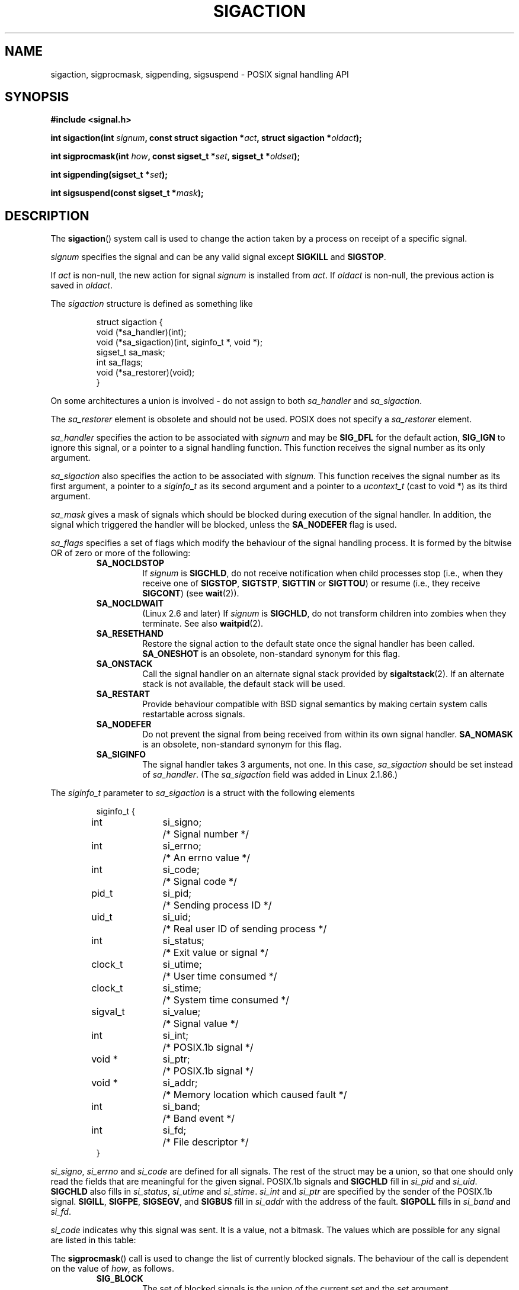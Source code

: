 '\" t
.\" Copyright (c) 1994,1995 Mike Battersby <mib@deakin.edu.au>
.\" based on work by faith@cs.unc.edu
.\"
.\" Permission is granted to make and distribute verbatim copies of this
.\" manual provided the copyright notice and this permission notice are
.\" preserved on all copies.
.\"
.\" Permission is granted to copy and distribute modified versions of this
.\" manual under the conditions for verbatim copying, provided that the
.\" entire resulting derived work is distributed under the terms of a
.\" permission notice identical to this one.
.\" 
.\" Since the Linux kernel and libraries are constantly changing, this
.\" manual page may be incorrect or out-of-date.  The author(s) assume no
.\" responsibility for errors or omissions, or for damages resulting from
.\" the use of the information contained herein.  The author(s) may not
.\" have taken the same level of care in the production of this manual,
.\" which is licensed free of charge, as they might when working
.\" professionally.
.\" 
.\" Formatted or processed versions of this manual, if unaccompanied by
.\" the source, must acknowledge the copyright and authors of this work.
.\"
.\" Modified, aeb, 960424
.\" Modified Fri Jan 31 17:31:20 1997 by Eric S. Raymond <esr@thyrsus.com>
.\" Modified Thu Nov 26 02:12:45 1998 by aeb - add SIGCHLD stuff.
.\" Modified Sat May  8 17:40:19 1999 by Matthew Wilcox
.\"	add POSIX.1b signals
.\" Modified Sat Dec 29 01:44:52 2001 by Evan Jones <ejones@uwaterloo.ca>
.\"	SA_ONSTACK
.\" Modified 2004-11-11 by Michael Kerrisk <mtk-manpages@gmx.net>
.\"	Added mention of SIGCONT under SA_NOCLDSTOP
.\"	Added SA_NOCLDWAIT
.\" Modified 2004-11-17 by Michael Kerrisk <mtk-manpages@gmx.net>
.\"	Updated discussion for POSIX.1-2001 and SIGCHLD and sa_flags.
.\"	Formatting fixes
.\" 2004-12-09, mtk, added SI_TKILL + other minor changes
.\"
.TH SIGACTION 2 2004-11-11 "Linux 2.6.9" "Linux Programmer's Manual"
.SH NAME
sigaction, sigprocmask, sigpending, sigsuspend \-
POSIX signal handling API
.SH SYNOPSIS
.B #include <signal.h>
.sp 2
.BI "int sigaction(int " signum ", const struct sigaction *" act ,
.BI "struct sigaction *" oldact );
.sp
.BI "int sigprocmask(int " how ", const sigset_t *" set ,
.BI "sigset_t *" oldset );
.sp
.BI "int sigpending(sigset_t *" set );
.sp
.BI "int sigsuspend(const sigset_t *" mask );
.SH DESCRIPTION
The
.BR sigaction ()
system call is used to change the action taken by a process on
receipt of a specific signal.
.PP
.I signum
specifies the signal and can be any valid signal except
.B SIGKILL
and
.BR SIGSTOP .
.PP
If
.I act
is non\-null, the new action for signal
.I signum
is installed from
.IR act .
If
.I oldact
is non\-null, the previous action is saved in
.IR oldact .
.PP
The
.I sigaction
structure is defined as something like
.sp
.RS
.nf
struct sigaction {
    void (*sa_handler)(int);
    void (*sa_sigaction)(int, siginfo_t *, void *);
    sigset_t sa_mask;
    int sa_flags;
    void (*sa_restorer)(void);
}
.fi
.RE
.PP
On some architectures a union is involved - do not assign to both
.I sa_handler
and
.IR sa_sigaction .
.PP
The
.I sa_restorer
element is obsolete and should not be used.
POSIX does not specify a
.I sa_restorer
element.
.PP
.I sa_handler
specifies the action to be associated with
.I signum
and may be
.B SIG_DFL
for the default action, 
.B SIG_IGN
to ignore this signal, or a pointer to a signal handling function.
This function receives the signal number as its only argument.
.PP
.I sa_sigaction
also specifies the action to be associated with
.IR signum .
This function receives the signal number as its first argument, a
pointer to a
.I siginfo_t
as its second argument and a pointer to a
.I ucontext_t
(cast to void *) as its third argument.
.PP
.I sa_mask
gives a mask of signals which should be blocked during execution of
the signal handler.  In addition, the signal which triggered the handler
will be blocked, unless the
.B SA_NODEFER
flag is used.
.PP
.I sa_flags
specifies a set of flags which modify the behaviour of the signal handling
process. It is formed by the bitwise OR of zero or more of the following:
.RS
.TP
.B SA_NOCLDSTOP
If
.I signum
is
.BR SIGCHLD ,
do not receive notification when child processes stop (i.e., when they
receive one of
.BR SIGSTOP ", " SIGTSTP ", " SIGTTIN
or
.BR SIGTTOU )
or resume (i.e., they receive
.BR SIGCONT )
(see
.BR wait (2)).
.TP
.B SA_NOCLDWAIT
(Linux 2.6 and later)
.\" To be precise: Linux 2.5.60 -- MTK
If
.I signum
is
.BR SIGCHLD ,
do not transform children into zombies when they terminate.
See also
.BR waitpid (2).
.TP
.B SA_RESETHAND
Restore the signal action to the default state once the signal handler
has been called.
.B SA_ONESHOT
is an obsolete, non-standard synonym for this flag.
.TP
.BR SA_ONSTACK
Call the signal handler on an alternate signal stack provided by 
.BR sigaltstack (2).
If an alternate stack is not available, the default stack will be used.
.TP
.B SA_RESTART
Provide behaviour compatible with BSD signal semantics by making certain
system calls restartable across signals.
.TP
.B SA_NODEFER
Do not prevent the signal from being received from within its own signal
handler.
.B SA_NOMASK
is an obsolete, non-standard synonym for this flag.
.TP
.B SA_SIGINFO
The signal handler takes 3 arguments, not one.  In this case,
.I sa_sigaction
should be set instead of
.IR sa_handler .
(The
.I sa_sigaction
field was added in Linux 2.1.86.)
.RE
.PP
The
.I siginfo_t
parameter to
.I sa_sigaction
is a struct with the following elements
.sp
.RS
.nf
.ta 4 13 24
siginfo_t {
	int	si_signo;	/* Signal number */
	int	si_errno;	/* An errno value */
	int	si_code;	/* Signal code */
	pid_t	si_pid;	/* Sending process ID */
	uid_t	si_uid;	/* Real user ID of sending process */
	int	si_status;	/* Exit value or signal */
	clock_t	si_utime;	/* User time consumed */
	clock_t	si_stime;	/* System time consumed */
	sigval_t	si_value;	/* Signal value */
	int	si_int;	/* POSIX.1b signal */
	void *	si_ptr;	/* POSIX.1b signal */
	void *	si_addr;	/* Memory location which caused fault */
	int	si_band;	/* Band event */
	int	si_fd;	/* File descriptor */
}
.fi
.RE

.IR si_signo ", " si_errno " and " si_code
are defined for all signals.
The rest of the struct may be a union, so that one should only
read the fields that are meaningful for the given signal.
POSIX.1b signals and
.B SIGCHLD
fill in
.IR si_pid " and " si_uid .
.BR 
.B SIGCHLD
also fills in
.IR si_status ", " si_utime " and " si_stime .
.IR si_int " and " si_ptr
are specified by the sender of the POSIX.1b signal.
.\" See
.\" .BR sigqueue (2)
.\" for more details.
.BR SIGILL , 
.BR SIGFPE ,
.BR SIGSEGV , 
and
.B SIGBUS
fill in
.I si_addr
with the address of the fault.
.B SIGPOLL
fills in
.IR si_band " and " si_fd .

.I si_code
indicates why this signal was sent.  It is a value, not a bitmask.  The
values which are possible for any signal are listed in this table:
.TS
tab(:) allbox;
c s
l l.
\fIsi_code\fR
Value:Signal origin
SI_USER:kill(), sigsend(), or raise()
SI_KERNEL:The kernel
SI_QUEUE:sigqueue()
SI_TIMER:POSIX timer expired
SI_MESGQ:POSIX message queue state changed (since Linux 2.6.6)
SI_ASYNCIO:AIO completed
SI_SIGIO:queued SIGIO
SI_TKILL:tkill() or tgkill() (since Linux 2.4.19)
.\" FIXME? SI_DETHREAD is defined in 2.6.9 sources, but doesn't yet
.\" seem to be implemented.  Maybe it will be later?  Dec 04, MTK
.TE

.TS
tab(:) allbox;
c s
l l.
SIGILL
ILL_ILLOPC:illegal opcode
ILL_ILLOPN:illegal operand
ILL_ILLADR:illegal addressing mode
ILL_ILLTRP:illegal trap
ILL_PRVOPC:privileged opcode
ILL_PRVREG:privileged register
ILL_COPROC:coprocessor error
ILL_BADSTK:internal stack error
.TE

.TS
tab(:) allbox;
c s
l l.
SIGFPE
FPE_INTDIV:integer divide by zero
FPE_INTOVF:integer overflow
FPE_FLTDIV:floating point divide by zero
FPE_FLTOVF:floating point overflow
FPE_FLTUND:floating point underflow
FPE_FLTRES:floating point inexact result
FPE_FLTINV:floating point invalid operation
FPE_FLTSUB:subscript out of range
.TE

.TS
tab(:) allbox;
c s
l l.
SIGSEGV
SEGV_MAPERR:address not mapped to object
SEGV_ACCERR:invalid permissions for mapped object
.TE

.TS
tab(:) allbox;
c s
l l.
SIGBUS
BUS_ADRALN:invalid address alignment
BUS_ADRERR:non-existent physical address
BUS_OBJERR:object specific hardware error
.TE

.TS
tab(:) allbox;
c s
l l.
SIGTRAP
TRAP_BRKPT:process breakpoint
TRAP_TRACE:process trace trap
.TE

.TS
tab(:) allbox;
c s
l l.
SIGCHLD
CLD_EXITED:child has exited
CLD_KILLED:child was killed
CLD_DUMPED:child terminated abnormally
CLD_TRAPPED:traced child has trapped
CLD_STOPPED:child has stopped
CLD_CONTINUED:stopped child has continued (since Linux 2.6.9)
.TE

.TS
tab(:) allbox;
c s
l l.
SIGPOLL
POLL_IN:data input available
POLL_OUT:output buffers available
POLL_MSG:input message available
POLL_ERR:i/o error
POLL_PRI:high priority input available
POLL_HUP:device disconnected
.TE

.PP
The
.BR sigprocmask ()
call is used to change the list of currently blocked signals. The 
behaviour of the call is dependent on the value of
.IR how ,
as follows.
.RS
.TP
.B SIG_BLOCK
The set of blocked signals is the union of the current set and the
.I set
argument.
.TP
.B SIG_UNBLOCK
The signals in
.I set
are removed from the current set of blocked signals.  It is legal to
attempt to unblock a signal which is not blocked.
.TP
.B SIG_SETMASK
The set of blocked signals is set to the argument
.IR set .
.RE
.PP
If
.I oldset
is non\-null, the previous value of the signal mask is stored in
.IR oldset .
.PP
The
.BR sigpending ()
call allows the examination of pending signals (ones which have been
raised while blocked).  The signal mask of pending signals is stored
in
.IR set .
.PP
The
.BR sigsuspend ()
call temporarily replaces the signal mask for the process with that
given by 
.I mask
and then suspends the process until a signal is received.

.SH "RETURN VALUE"
.BR sigaction (),
.BR sigprocmask (),
and
.BR sigpending ()
return 0 on success and \-1 on error.
.BR sigsuspend ()
always returns \-1, normally with the error
.BR EINTR .

.SH ERRORS
.TP
.B EFAULT
.IR act ", " oldact ", " set ", " oldset
or 
.I mask
point to memory which is not a valid part of the process address space.
.TP
.B EINTR
System call was interrupted.
.TP
.B EINVAL
An invalid signal was specified.  This will also be generated if an attempt
is made to change the action for
.BR SIGKILL " or " SIGSTOP ", "
which cannot be caught.
.SH NOTES
It is not possible to block 
.BR SIGKILL " or " SIGSTOP
with the sigprocmask call.  Attempts to do so will be silently ignored.
.PP
According to POSIX, the behaviour of a process is undefined after it
ignores a
.BR SIGFPE ,
.BR SIGILL ,
or
.BR SIGSEGV
signal that was not generated by
.BR kill ()
or
.BR raise ().
Integer division by zero has undefined result.
On some architectures it will generate a
.B SIGFPE
signal.
(Also dividing the most negative integer by \-1 may generate SIGFPE.)
Ignoring this signal might lead to an endless loop.
.PP
POSIX.1-1990 disallowed setting the action for
.B SIGCHLD
to
.BR SIG_IGN .
POSIX.1-2001 allows this possibility, so that ignoring
.B SIGCHLD
can be used to prevent the creation of zombies (see
.BR wait (2)).
Nevertheless, the historical BSD and System V behaviours for ignoring
.B SIGCHLD
differ, so that the only completely portable method of ensuring that
terminated children do not become zombies is to catch the
.B SIGCHLD
signal and perform a
.BR wait (2)
or similar.
.PP
POSIX.1-1990 only specified
.BR SA_NOCLDSTOP .
POSIX.1-2001 added
.BR SA_NOCLDWAIT ,
.BR SA_RESETHAND ,
.BR SA_NODEFER ,
and
.BR SA_SIGINFO .
Use of these latter values in
.I sa_flags
may be less portable in applications intended for older
Unix implementations.
.PP
Support for
.B SA_SIGINFO
was added in Linux 2.2.
.PP
The
.B SA_RESETHAND
flag is compatible with the SVr4 flag of the same name.
.PP
The
.B SA_NODEFER
flag is compatible with the SVr4 flag of the same name under kernels
1.3.9 and newer.  On older kernels the Linux implementation 
allowed the receipt of any signal, not just the one we are installing
(effectively overriding any
.I sa_mask
settings).
.PP
.\" FIXME What "library" is being referred to in the following sentence?
The
.BR SA_RESETHAND " and " SA_NODEFER
names for SVr4 compatibility are present only in library versions 3.0.9
and greater.
.PP
.BR sigaction ()
can be called with a null second argument to query the current signal
handler. It can also be used to check whether a given signal is valid for
the current machine by calling it with null second and third arguments.
.PP
See
.BR sigsetops (3)
for details on manipulating signal sets.
.SH "CONFORMING TO"
POSIX, SVr4.  SVr4 does not document the EINTR condition.

.SH UNDOCUMENTED
Before the introduction of
.B SA_SIGINFO
it was also possible to get some additional information,
namely by using a
.I sa_handler
with second argument of type
.IR "struct sigcontext".
See the relevant kernel sources for details.
This use is obsolete now.

.SH "SEE ALSO"
.BR kill (1),
.BR kill (2),
.BR pause (2),
.BR sigaltstack (2),
.BR signal (2),
.BR sigqueue (2),
.BR sigvec (2),
.BR wait (2),
.BR killpg (3),
.BR raise (3),
.BR siginterrupt (3),
.BR sigsetops (3),
.BR signal (7)
